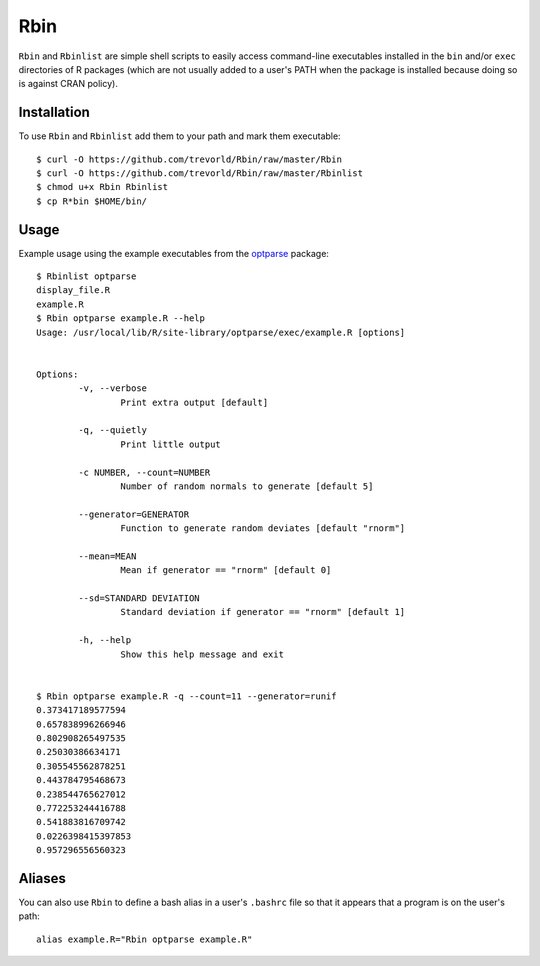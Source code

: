 Rbin
=====

``Rbin`` and ``Rbinlist`` are simple shell scripts to easily access command-line executables installed in the ``bin`` and/or ``exec`` directories of R packages (which are not usually added to a user's PATH when the package is installed because doing so is against CRAN policy).  

Installation
------------

To use ``Rbin`` and ``Rbinlist`` add them to your path and mark them executable:: 
    
    $ curl -O https://github.com/trevorld/Rbin/raw/master/Rbin
    $ curl -O https://github.com/trevorld/Rbin/raw/master/Rbinlist
    $ chmod u+x Rbin Rbinlist
    $ cp R*bin $HOME/bin/

Usage
-----

Example usage using the example executables from the `optparse <https://github.com/trevorld/optparse>`_ package::

    $ Rbinlist optparse
    display_file.R
    example.R
    $ Rbin optparse example.R --help
    Usage: /usr/local/lib/R/site-library/optparse/exec/example.R [options]


    Options:
            -v, --verbose
                    Print extra output [default]

            -q, --quietly
                    Print little output

            -c NUMBER, --count=NUMBER
                    Number of random normals to generate [default 5]

            --generator=GENERATOR
                    Function to generate random deviates [default "rnorm"]

            --mean=MEAN
                    Mean if generator == "rnorm" [default 0]

            --sd=STANDARD DEVIATION
                    Standard deviation if generator == "rnorm" [default 1]

            -h, --help
                    Show this help message and exit


    $ Rbin optparse example.R -q --count=11 --generator=runif
    0.373417189577594
    0.657838996266946
    0.802908265497535
    0.25030386634171
    0.305545562878251
    0.443784795468673
    0.238544765627012
    0.772253244416788
    0.541883816709742
    0.0226398415397853
    0.957296556560323

Aliases
-------

You can also use ``Rbin`` to define a bash alias in a user's ``.bashrc`` file so that it appears that a program is on the user's path::

    alias example.R="Rbin optparse example.R"
